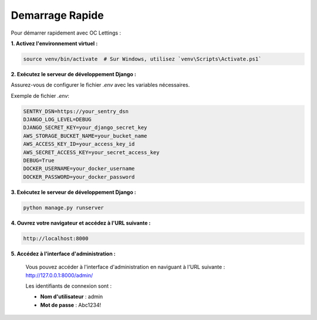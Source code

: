 Demarrage Rapide
================

Pour démarrer rapidement avec OC Lettings :

**1. Activez l'environnement virtuel :**

.. code-block:: bash

   source venv/bin/activate  # Sur Windows, utilisez `venv\Scripts\Activate.ps1`

**2. Exécutez le serveur de développement Django :**

Assurez-vous de configurer le fichier `.env` avec les variables nécessaires.

Exemple de fichier `.env`:

.. code-block:: none

   SENTRY_DSN=https://your_sentry_dsn
   DJANGO_LOG_LEVEL=DEBUG
   DJANGO_SECRET_KEY=your_django_secret_key
   AWS_STORAGE_BUCKET_NAME=your_bucket_name
   AWS_ACCESS_KEY_ID=your_access_key_id
   AWS_SECRET_ACCESS_KEY=your_secret_access_key
   DEBUG=True
   DOCKER_USERNAME=your_docker_username
   DOCKER_PASSWORD=your_docker_password

**3. Exécutez le serveur de développement Django :**

.. code-block:: bash

   python manage.py runserver

**4. Ouvrez votre navigateur et accédez à l'URL suivante :**

.. code-block:: none

   http://localhost:8000

**5. Accédez à l'interface d'administration :**

   Vous pouvez accéder à l'interface d'administration en naviguant à l'URL suivante : http://127.0.0.1:8000/admin/

   Les identifiants de connexion sont :

   - **Nom d'utilisateur** : admin
   - **Mot de passe** : Abc1234!
